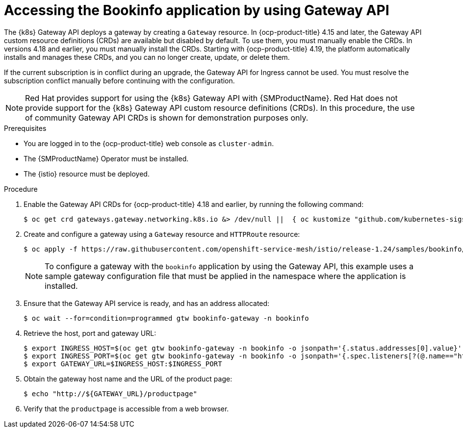 :_mod-docs-content-type: Procedure
[id="ossm-accessing-bookinfo-application-using-gateway-api"]
= Accessing the Bookinfo application by using Gateway API
:context: ossm-accessing-bookinfo-application-using-gateway-API

The {k8s} Gateway API deploys a gateway by creating a `Gateway` resource. In {ocp-product-title} 4.15 and later, the Gateway API custom resource definitions (CRDs) are available but disabled by default. To use them, you must manually enable the CRDs. In versions 4.18 and earlier, you must manually install the CRDs. Starting with {ocp-product-title} 4.19, the platform automatically installs and manages these CRDs, and you can no longer create, update, or delete them.

If the current subscription is in conflict during an upgrade, the Gateway API for Ingress cannot be used. You must resolve the subscription conflict manually before continuing with the configuration.

[NOTE]
====
Red{nbsp}Hat provides support for using the {k8s} Gateway API with {SMProductName}. Red{nbsp}Hat does not provide support for the {k8s} Gateway API custom resource definitions (CRDs). In this procedure, the use of community Gateway API CRDs is shown for demonstration purposes only.
====

.Prerequisites

* You are logged in to the {ocp-product-title} web console as `cluster-admin`.

* The {SMProductName} Operator must be installed.

* The {istio} resource must be deployed.

.Procedure

. Enable the Gateway API CRDs for {ocp-product-title} 4.18 and earlier, by running the following command:
+
[source,terminal]
----
$ oc get crd gateways.gateway.networking.k8s.io &> /dev/null ||  { oc kustomize "github.com/kubernetes-sigs/gateway-api/config/crd?ref=v1.0.0" | oc apply -f -; }
----

. Create and configure a gateway using a `Gateway` resource and `HTTPRoute` resource:
+
[source,terminal]
----
$ oc apply -f https://raw.githubusercontent.com/openshift-service-mesh/istio/release-1.24/samples/bookinfo/gateway-api/bookinfo-gateway.yaml -n bookinfo
----
+
[NOTE]
====
To configure a gateway with the `bookinfo` application by using the Gateway API, this example uses a sample gateway configuration file that must be applied in the namespace where the application is installed.
====

. Ensure that the Gateway API service is ready, and has an address allocated:
+
[source,terminal]
----
$ oc wait --for=condition=programmed gtw bookinfo-gateway -n bookinfo
----

. Retrieve the host, port and gateway URL:
+
[source,terminal]
----
$ export INGRESS_HOST=$(oc get gtw bookinfo-gateway -n bookinfo -o jsonpath='{.status.addresses[0].value}')
$ export INGRESS_PORT=$(oc get gtw bookinfo-gateway -n bookinfo -o jsonpath='{.spec.listeners[?(@.name=="http")].port}')
$ export GATEWAY_URL=$INGRESS_HOST:$INGRESS_PORT
----

. Obtain the gateway host name and the URL of the product page:
+
[source,terminal]
----
$ echo "http://${GATEWAY_URL}/productpage"
----

. Verify that the `productpage` is accessible from a web browser.